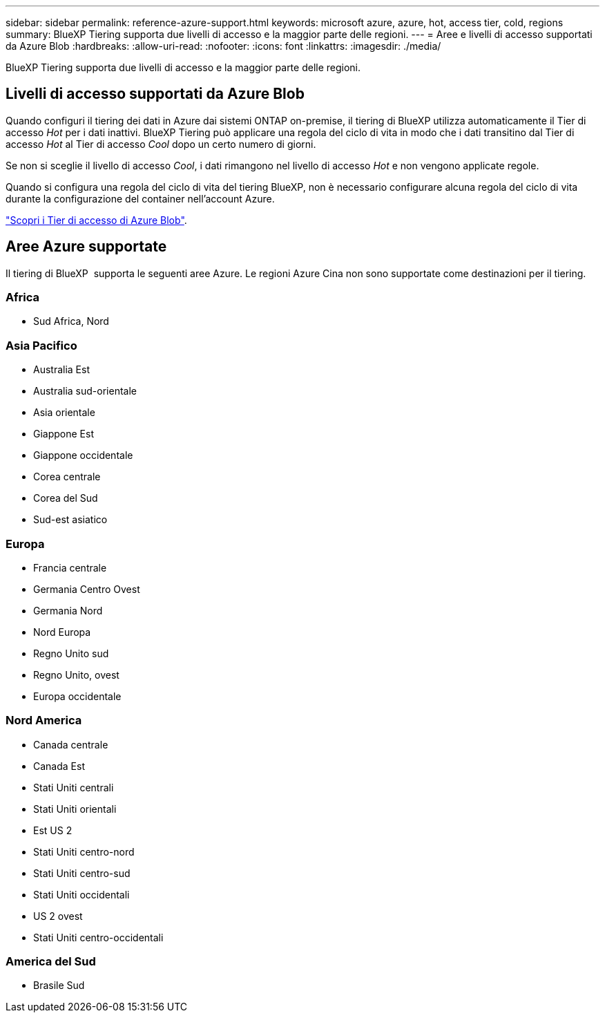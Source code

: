 ---
sidebar: sidebar 
permalink: reference-azure-support.html 
keywords: microsoft azure, azure, hot, access tier, cold, regions 
summary: BlueXP Tiering supporta due livelli di accesso e la maggior parte delle regioni. 
---
= Aree e livelli di accesso supportati da Azure Blob
:hardbreaks:
:allow-uri-read: 
:nofooter: 
:icons: font
:linkattrs: 
:imagesdir: ./media/


[role="lead"]
BlueXP Tiering supporta due livelli di accesso e la maggior parte delle regioni.



== Livelli di accesso supportati da Azure Blob

Quando configuri il tiering dei dati in Azure dai sistemi ONTAP on-premise, il tiering di BlueXP utilizza automaticamente il Tier di accesso _Hot_ per i dati inattivi. BlueXP Tiering può applicare una regola del ciclo di vita in modo che i dati transitino dal Tier di accesso _Hot_ al Tier di accesso _Cool_ dopo un certo numero di giorni.

Se non si sceglie il livello di accesso _Cool_, i dati rimangono nel livello di accesso _Hot_ e non vengono applicate regole.

Quando si configura una regola del ciclo di vita del tiering BlueXP, non è necessario configurare alcuna regola del ciclo di vita durante la configurazione del container nell'account Azure.

https://docs.microsoft.com/en-us/azure/storage/blobs/access-tiers-overview["Scopri i Tier di accesso di Azure Blob"^].



== Aree Azure supportate

Il tiering di BlueXP  supporta le seguenti aree Azure. Le regioni Azure Cina non sono supportate come destinazioni per il tiering.



=== Africa

* Sud Africa, Nord




=== Asia Pacifico

* Australia Est
* Australia sud-orientale
* Asia orientale
* Giappone Est
* Giappone occidentale
* Corea centrale
* Corea del Sud
* Sud-est asiatico




=== Europa

* Francia centrale
* Germania Centro Ovest
* Germania Nord
* Nord Europa
* Regno Unito sud
* Regno Unito, ovest
* Europa occidentale




=== Nord America

* Canada centrale
* Canada Est
* Stati Uniti centrali
* Stati Uniti orientali
* Est US 2
* Stati Uniti centro-nord
* Stati Uniti centro-sud
* Stati Uniti occidentali
* US 2 ovest
* Stati Uniti centro-occidentali




=== America del Sud

* Brasile Sud

